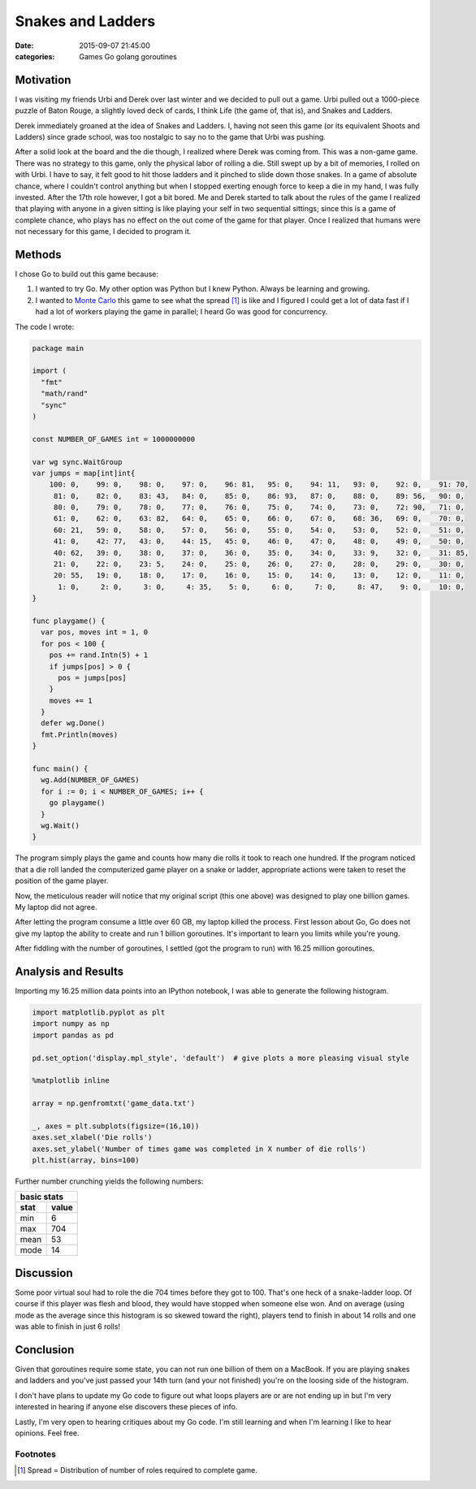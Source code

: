 Snakes and Ladders
##################

:date: 2015-09-07 21:45:00
:categories: Games Go golang goroutines


Motivation
==========

I was visiting my friends Urbi and Derek over last winter and we decided to
pull out a game. Urbi pulled out a 1000-piece puzzle of Baton Rouge, 
a slightly loved deck of cards, I think Life (the game of, that is), 
and Snakes and Ladders.

.. image:: /legacy/2014-12-04_Snakes_and_Ladders/snakes_and_ladders.JPG

Derek immediately groaned at the idea of Snakes and Ladders. I, having not seen
this game (or its equivalent Shoots and Ladders) since grade school, was too
nostalgic to say no to the game that Urbi was pushing.

After a solid look at the board and the die though, I realized where Derek 
was coming from. This was a non-game game. There was no strategy to this game,
only the physical labor of rolling a die. Still swept up by a bit of memories,
I rolled on with Urbi. I have to say, it felt good to hit those ladders and it
pinched to slide down those snakes. In a game of absolute chance, where I
couldn't control anything but when I stopped exerting enough force to keep a
die in my hand, I was fully invested. After the 17th role however, I got a bit
bored. Me and Derek started to talk about the rules of the game I realized
that playing with anyone in a given sitting is like playing your self in two
sequential sittings; since this is a game of complete chance, who plays has
no effect on the out come of the game for that player. Once I realized that
humans were not necessary for this game, I decided to program it.


Methods
=======

I chose Go to build out this game because:

1. I wanted to try Go. My other option was Python but I knew Python. 
   Always be learning and growing.

2. I wanted to `Monte Carlo <https://en.wikipedia.org/wiki/Monte_Carlo_method>`_
   this game to see what the spread [#]_ is like and I figured I could get a lot of
   data fast if I had a lot of workers playing the game in parallel; I heard Go
   was good for concurrency.

The code I wrote:

.. code::
    :class: ipynb-cell

    package main

    import (
      "fmt"
      "math/rand"
      "sync"
    )

    const NUMBER_OF_GAMES int = 1000000000

    var wg sync.WaitGroup
    var jumps = map[int]int{
        100: 0,    99: 0,    98: 0,    97: 0,    96: 81,   95: 0,    94: 11,   93: 0,    92: 0,    91: 70,
         81: 0,    82: 0,    83: 43,   84: 0,    85: 0,    86: 93,   87: 0,    88: 0,    89: 56,   90: 0,
         80: 0,    79: 0,    78: 0,    77: 0,    76: 0,    75: 0,    74: 0,    73: 0,    72: 90,   71: 0,
         61: 0,    62: 0,    63: 82,   64: 0,    65: 0,    66: 0,    67: 0,    68: 36,   69: 0,    70: 0,
         60: 21,   59: 0,    58: 0,    57: 0,    56: 0,    55: 0,    54: 0,    53: 0,    52: 0,    51: 0,
         41: 0,    42: 77,   43: 0,    44: 15,   45: 0,    46: 0,    47: 0,    48: 0,    49: 0,    50: 0,
         40: 62,   39: 0,    38: 0,    37: 0,    36: 0,    35: 0,    34: 0,    33: 9,    32: 0,    31: 85,
         21: 0,    22: 0,    23: 5,    24: 0,    25: 0,    26: 0,    27: 0,    28: 0,    29: 0,    30: 0,
         20: 55,   19: 0,    18: 0,    17: 0,    16: 0,    15: 0,    14: 0,    13: 0,    12: 0,    11: 0,
          1: 0,     2: 0,     3: 0,     4: 35,    5: 0,     6: 0,     7: 0,     8: 47,    9: 0,    10: 0,
    }

    func playgame() {
      var pos, moves int = 1, 0
      for pos < 100 {
        pos += rand.Intn(5) + 1
        if jumps[pos] > 0 {
          pos = jumps[pos]
        }
        moves += 1
      }
      defer wg.Done()
      fmt.Println(moves)
    }

    func main() {
      wg.Add(NUMBER_OF_GAMES)
      for i := 0; i < NUMBER_OF_GAMES; i++ {
        go playgame()
      }
      wg.Wait()
    }

The program simply plays the game and counts how many die rolls it took to reach
one hundred. If the program noticed that a die roll landed the computerized game
player on a snake or ladder, appropriate actions were taken to reset the position
of the game player.

Now, the meticulous reader will notice that my original script (this one above)
was designed to play one billion games. My laptop did not agree.

.. image:: /legacy/2014-12-04_Snakes_and_Ladders/one-billion-60gb.png

After letting the program consume a little over 60 GB, my laptop killed
the process. First lesson about Go, Go does not give my laptop the ability
to create and run 1 billion goroutines. It's important to learn you limits
while you're young.

After fiddling with the number of goroutines, I settled (got the program to run)
with 16.25 million goroutines.


Analysis and Results
====================

Importing my 16.25 million data points into an IPython notebook, 
I was able to generate the following histogram.

.. code:: python
    :class: ipynb-cell

    import matplotlib.pyplot as plt
    import numpy as np
    import pandas as pd

    pd.set_option('display.mpl_style', 'default')  # give plots a more pleasing visual style

    %matplotlib inline

    array = np.genfromtxt('game_data.txt')

    _, axes = plt.subplots(figsize=(16,10))
    axes.set_xlabel('Die rolls')
    axes.set_ylabel('Number of times game was completed in X number of die rolls')
    plt.hist(array, bins=100)

.. image:: /legacy/2014-12-04_Snakes_and_Ladders/die-roll-hist.png

Further number crunching yields the following numbers:

====  =====
basic stats
-----------
stat  value
====  =====
min   6
max   704
mean  53
mode  14
====  =====


Discussion
==========

Some poor virtual soul had to role the die 704 times before they got to 100.
That's one heck of a snake-ladder loop. Of course if this player was flesh and
blood, they would have stopped when someone else won. And on average (using mode
as the average since this histogram is so skewed toward the right), players tend
to finish in about 14 rolls and one was able to finish in just 6 rolls!

Conclusion
==========

Given that goroutines require some state, you can not run one billion of them
on a MacBook. If you are playing snakes and ladders and you've just passed your
14th turn (and your not finished) you're on the loosing side of the histogram.

I don't have plans to update my Go code to figure out what loops players are or
are not ending up in but I'm very interested in hearing if anyone else discovers
these pieces of info.

Lastly, I'm very open to hearing critiques about my Go code. I'm still learning
and when I'm learning I like to hear opinions. Feel free.


Footnotes
---------

.. [#] Spread = Distribution of number of roles required to complete game.

